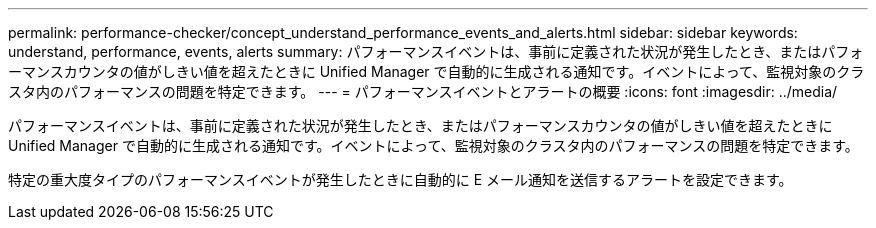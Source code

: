 ---
permalink: performance-checker/concept_understand_performance_events_and_alerts.html 
sidebar: sidebar 
keywords: understand, performance, events, alerts 
summary: パフォーマンスイベントは、事前に定義された状況が発生したとき、またはパフォーマンスカウンタの値がしきい値を超えたときに Unified Manager で自動的に生成される通知です。イベントによって、監視対象のクラスタ内のパフォーマンスの問題を特定できます。 
---
= パフォーマンスイベントとアラートの概要
:icons: font
:imagesdir: ../media/


[role="lead"]
パフォーマンスイベントは、事前に定義された状況が発生したとき、またはパフォーマンスカウンタの値がしきい値を超えたときに Unified Manager で自動的に生成される通知です。イベントによって、監視対象のクラスタ内のパフォーマンスの問題を特定できます。

特定の重大度タイプのパフォーマンスイベントが発生したときに自動的に E メール通知を送信するアラートを設定できます。
